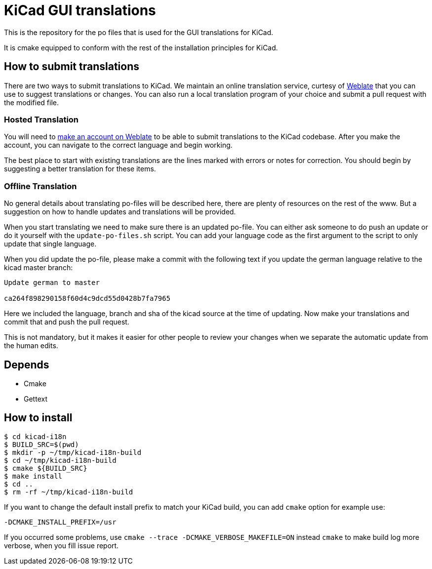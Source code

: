 = KiCad GUI translations

This is the repository for the po files that is used for the GUI
translations for KiCad.

It is cmake equipped to conform with the rest of the installation
principles for KiCad.

== How to submit translations
There are two ways to submit translations to KiCad.  We maintain an
online translation service, curtesy of https://hosted.weblate.org/projects/kicad[Weblate]
that you can use to suggest translations or changes.  You can also
run a local translation program of your choice and submit a pull request
with the modified file.

=== Hosted Translation
You will need to https://hosted.weblate.org/accounts/register/[make an account on Weblate] to be able to submit translations
to the KiCad codebase.  After you make the account, you can navigate to the
correct language and begin working.

The best place to start with existing translations are the lines marked with 
errors or notes for correction.  You should begin by suggesting a better translation
for these items.

=== Offline Translation
No general details about translating po-files will be described here,
there are plenty of resources on the rest of the www. But a suggestion
on how to handle updates and translations will be provided.

When you start translating we need to make sure there is an updated
po-file. You can either ask someone to do push an update or do it
yourself with the `update-po-files.sh` script. You can add your
language code as the first argument to the script to only update that
single language.

When you did update the po-file, please make a commit with the
following text if you update the german language relative to the kicad
master branch:
```
Update german to master

ca264f898290158f60d4c9dcd55d0428b7fa7965
```

Here we included the language, branch and sha of the kicad source at
the time of updating.  Now make your translations and commit that and
push the pull request.

This is not mandatory, but it makes it easier for other people to
review your changes when we separate the automatic update from the
human edits.


== Depends
- Cmake
- Gettext

== How to install
```sh
$ cd kicad-i18n
$ BUILD_SRC=$(pwd)
$ mkdir -p ~/tmp/kicad-i18n-build
$ cd ~/tmp/kicad-i18n-build
$ cmake ${BUILD_SRC}
$ make install
$ cd ..
$ rm -rf ~/tmp/kicad-i18n-build
```

If you want to change the default install prefix to match your KiCad
build, you can add `cmake` option for example use:
```
-DCMAKE_INSTALL_PREFIX=/usr
```

If you occurred some problems, use `cmake --trace -DCMAKE_VERBOSE_MAKEFILE=ON` instead `cmake` to
make build log more verbose, when you fill issue report.
